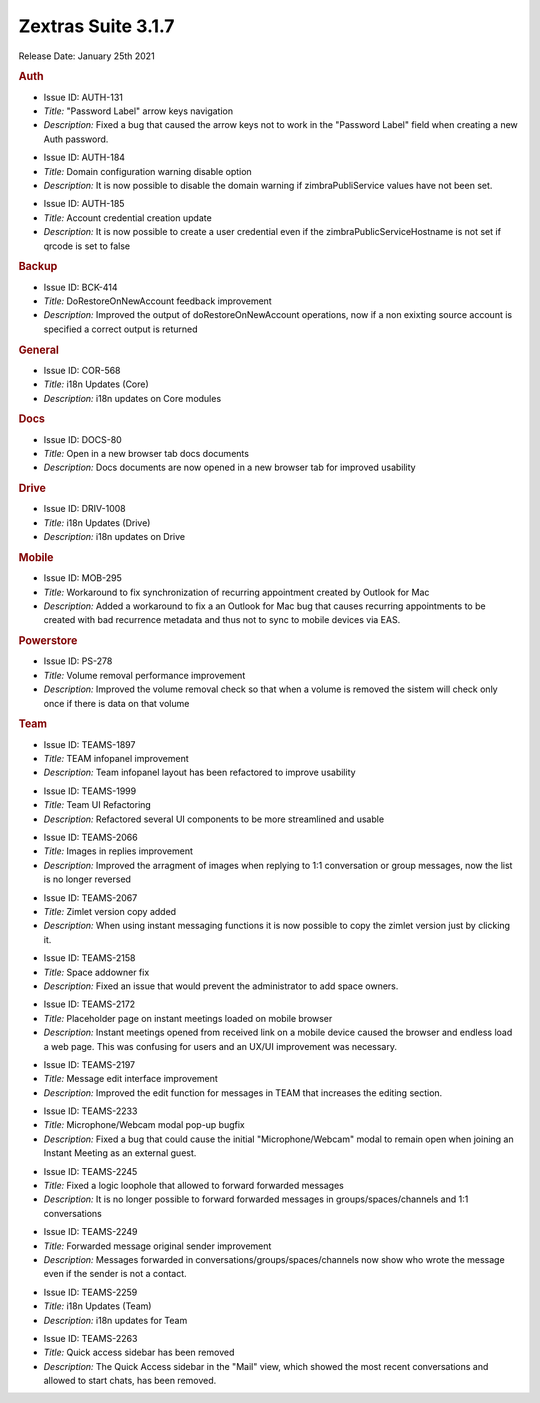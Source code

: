 .. SPDX-FileCopyrightText: 2022 Zextras <https://www.zextras.com/>
..
.. SPDX-License-Identifier: CC-BY-NC-SA-4.0

Zextras Suite 3.1.7
===================

Release Date: January 25th 2021

.. rubric:: Auth

* Issue ID: AUTH-131

* *Title:* "Password Label" arrow keys navigation

* *Description:* Fixed a bug that caused the arrow keys not to work in the "Password Label" field when creating a new Auth password.



..

* Issue ID: AUTH-184

* *Title:* Domain configuration warning disable option

* *Description:* It is now possible to disable the domain warning if zimbraPubliService values have not been set.



..

* Issue ID: AUTH-185

* *Title:* Account credential creation update

* *Description:* It is now possible to create a user credential even if the zimbraPublicServiceHostname is not set if qrcode is set to false


.. rubric:: Backup

* Issue ID: BCK-414

* *Title:* DoRestoreOnNewAccount feedback improvement

* *Description:* Improved the output of doRestoreOnNewAccount operations, now if a non exixting source account is specified a correct output is returned


.. rubric:: General

* Issue ID: COR-568

* *Title:* i18n Updates (Core)

* *Description:* i18n updates on Core modules


.. rubric:: Docs

* Issue ID: DOCS-80

* *Title:* Open in a new browser tab docs documents

* *Description:* Docs documents are now opened in a new browser tab for improved usability


.. rubric:: Drive

* Issue ID: DRIV-1008

* *Title:* i18n Updates (Drive)

* *Description:* i18n updates on Drive


.. rubric:: Mobile

* Issue ID: MOB-295

* *Title:* Workaround to fix synchronization of recurring appointment created by Outlook for Mac

* *Description:* Added a workaround to fix a an Outlook for Mac bug that causes recurring appointments to be created with bad recurrence metadata and thus not to sync to mobile devices via EAS.


.. rubric:: Powerstore

* Issue ID: PS-278

* *Title:* Volume removal performance improvement

* *Description:* Improved the volume removal check so that when a volume is removed the sistem will check only once if there is data on that volume


.. rubric:: Team

* Issue ID: TEAMS-1897

* *Title:* TEAM infopanel improvement

* *Description:* Team infopanel layout has been refactored to improve usability



..

* Issue ID: TEAMS-1999

* *Title:* Team UI Refactoring

* *Description:* Refactored several UI components to be more streamlined and usable



..

* Issue ID: TEAMS-2066

* *Title:* Images in replies improvement

* *Description:* Improved the arragment of images when replying to 1:1 conversation or group messages, now the list is no longer reversed



..

* Issue ID: TEAMS-2067

* *Title:* Zimlet version copy added

* *Description:* When using instant messaging functions it is now possible to copy the zimlet version just by clicking it.



..

* Issue ID: TEAMS-2158

* *Title:* Space addowner fix

* *Description:* Fixed an issue that would prevent the administrator to add space owners.



..

* Issue ID: TEAMS-2172

* *Title:* Placeholder page on instant meetings loaded on mobile browser

* *Description:* Instant meetings opened from received link on a mobile device caused the browser and endless load a web page. This was confusing for users and an UX/UI improvement was necessary.



..

* Issue ID: TEAMS-2197

* *Title:* Message edit interface improvement

* *Description:* Improved the edit function for messages in TEAM that increases the editing section.



..

* Issue ID: TEAMS-2233

* *Title:* Microphone/Webcam modal pop-up bugfix

* *Description:* Fixed a bug that could cause the initial "Microphone/Webcam" modal to remain open when joining an Instant Meeting as an external guest.



..

* Issue ID: TEAMS-2245

* *Title:* Fixed a logic loophole that allowed to forward forwarded messages

* *Description:* It is no longer possible to forward forwarded messages in groups/spaces/channels and 1:1 conversations



..

* Issue ID: TEAMS-2249

* *Title:* Forwarded message original sender improvement

* *Description:* Messages forwarded in conversations/groups/spaces/channels now show who wrote the message even if the sender is not a contact.



..

* Issue ID: TEAMS-2259

* *Title:* i18n Updates (Team)

* *Description:* i18n updates for Team



..

* Issue ID: TEAMS-2263

* *Title:* Quick access sidebar has been removed

* *Description:* The Quick Access sidebar in the "Mail" view, which showed the most recent conversations and allowed to start chats, has been removed.

